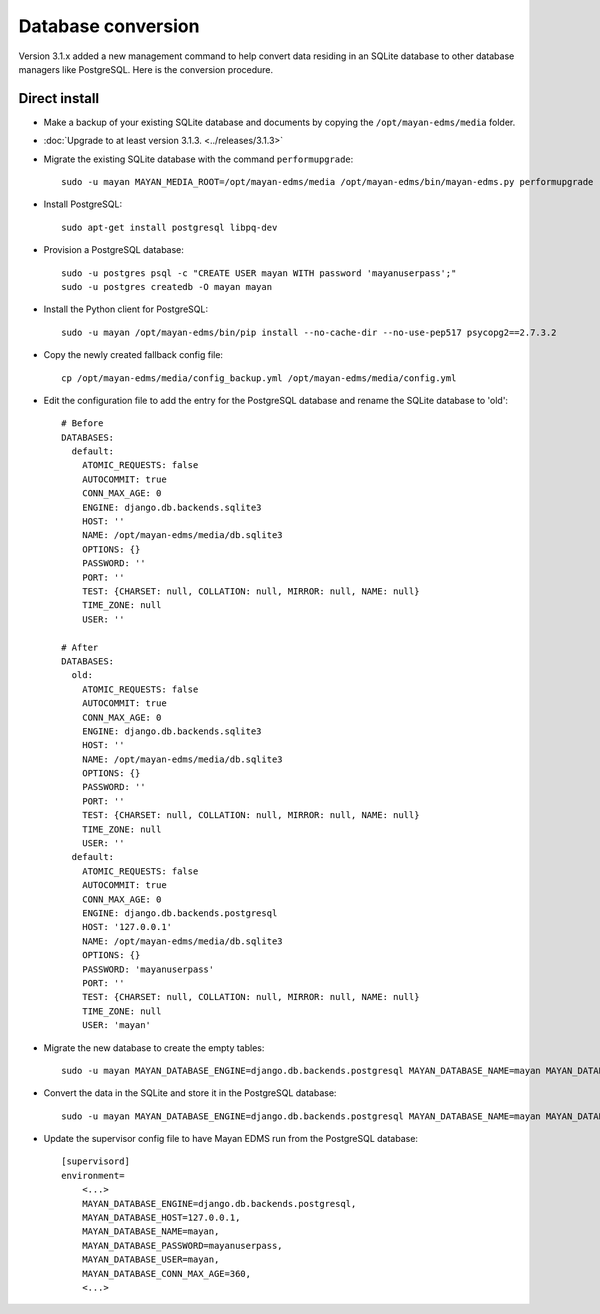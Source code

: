 *******************
Database conversion
*******************

Version 3.1.x added a new management command to help convert data residing in
an SQLite database to other database managers like PostgreSQL. Here is the
conversion procedure.

Direct install
==============

* Make a backup of your existing SQLite database and documents by copying the
  ``/opt/mayan-edms/media`` folder.
* :doc:`Upgrade to at least version 3.1.3. <../releases/3.1.3>`
*  Migrate the existing SQLite database with the command ``performupgrade``::

    sudo -u mayan MAYAN_MEDIA_ROOT=/opt/mayan-edms/media /opt/mayan-edms/bin/mayan-edms.py performupgrade

* Install PostgreSQL::

    sudo apt-get install postgresql libpq-dev

* Provision a PostgreSQL database::

    sudo -u postgres psql -c "CREATE USER mayan WITH password 'mayanuserpass';"
    sudo -u postgres createdb -O mayan mayan

* Install the Python client for PostgreSQL::

    sudo -u mayan /opt/mayan-edms/bin/pip install --no-cache-dir --no-use-pep517 psycopg2==2.7.3.2

* Copy the newly created fallback config file::

    cp /opt/mayan-edms/media/config_backup.yml /opt/mayan-edms/media/config.yml

* Edit the configuration file to add the entry for the PostgreSQL database and
  rename the SQLite database to 'old'::

    # Before
    DATABASES:
      default:
        ATOMIC_REQUESTS: false
        AUTOCOMMIT: true
        CONN_MAX_AGE: 0
        ENGINE: django.db.backends.sqlite3
        HOST: ''
        NAME: /opt/mayan-edms/media/db.sqlite3
        OPTIONS: {}
        PASSWORD: ''
        PORT: ''
        TEST: {CHARSET: null, COLLATION: null, MIRROR: null, NAME: null}
        TIME_ZONE: null
        USER: ''

    # After
    DATABASES:
      old:
        ATOMIC_REQUESTS: false
        AUTOCOMMIT: true
        CONN_MAX_AGE: 0
        ENGINE: django.db.backends.sqlite3
        HOST: ''
        NAME: /opt/mayan-edms/media/db.sqlite3
        OPTIONS: {}
        PASSWORD: ''
        PORT: ''
        TEST: {CHARSET: null, COLLATION: null, MIRROR: null, NAME: null}
        TIME_ZONE: null
        USER: ''
      default:
        ATOMIC_REQUESTS: false
        AUTOCOMMIT: true
        CONN_MAX_AGE: 0
        ENGINE: django.db.backends.postgresql
        HOST: '127.0.0.1'
        NAME: /opt/mayan-edms/media/db.sqlite3
        OPTIONS: {}
        PASSWORD: 'mayanuserpass'
        PORT: ''
        TEST: {CHARSET: null, COLLATION: null, MIRROR: null, NAME: null}
        TIME_ZONE: null
        USER: 'mayan'

* Migrate the new database to create the empty tables::

    sudo -u mayan MAYAN_DATABASE_ENGINE=django.db.backends.postgresql MAYAN_DATABASE_NAME=mayan MAYAN_DATABASE_PASSWORD=mayanuserpass MAYAN_DATABASE_USER=mayan MAYAN_DATABASE_HOST=127.0.0.1 MAYAN_MEDIA_ROOT=/opt/mayan-edms/media /opt/mayan-edms/bin/mayan-edms.py migrate

* Convert the data in the SQLite and store it in the PostgreSQL database::

    sudo -u mayan MAYAN_DATABASE_ENGINE=django.db.backends.postgresql MAYAN_DATABASE_NAME=mayan MAYAN_DATABASE_PASSWORD=mayanuserpass MAYAN_DATABASE_USER=mayan MAYAN_DATABASE_HOST=127.0.0.1 MAYAN_MEDIA_ROOT=/opt/mayan-edms/media /opt/mayan-edms/bin/mayan-edms.py convertdb --from=old --to=default --force

* Update the supervisor config file to have Mayan EDMS run from the PostgreSQL database::

    [supervisord]
    environment=
        <...>
        MAYAN_DATABASE_ENGINE=django.db.backends.postgresql,
        MAYAN_DATABASE_HOST=127.0.0.1,
        MAYAN_DATABASE_NAME=mayan,
        MAYAN_DATABASE_PASSWORD=mayanuserpass,
        MAYAN_DATABASE_USER=mayan,
        MAYAN_DATABASE_CONN_MAX_AGE=360,
        <...>
